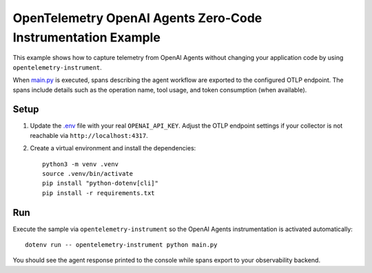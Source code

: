 OpenTelemetry OpenAI Agents Zero-Code Instrumentation Example
=============================================================

This example shows how to capture telemetry from OpenAI Agents without
changing your application code by using ``opentelemetry-instrument``.

When `main.py <main.py>`_ is executed, spans describing the agent workflow are
exported to the configured OTLP endpoint. The spans include details such as the
operation name, tool usage, and token consumption (when available).

Setup
-----

1. Update the `.env <.env>`_ file with your real ``OPENAI_API_KEY``. Adjust the
   OTLP endpoint settings if your collector is not reachable via
   ``http://localhost:4317``.
2. Create a virtual environment and install the dependencies:

   ::

       python3 -m venv .venv
       source .venv/bin/activate
       pip install "python-dotenv[cli]"
       pip install -r requirements.txt

Run
---

Execute the sample via ``opentelemetry-instrument`` so the OpenAI Agents
instrumentation is activated automatically:

::

    dotenv run -- opentelemetry-instrument python main.py

You should see the agent response printed to the console while spans export to
your observability backend.
